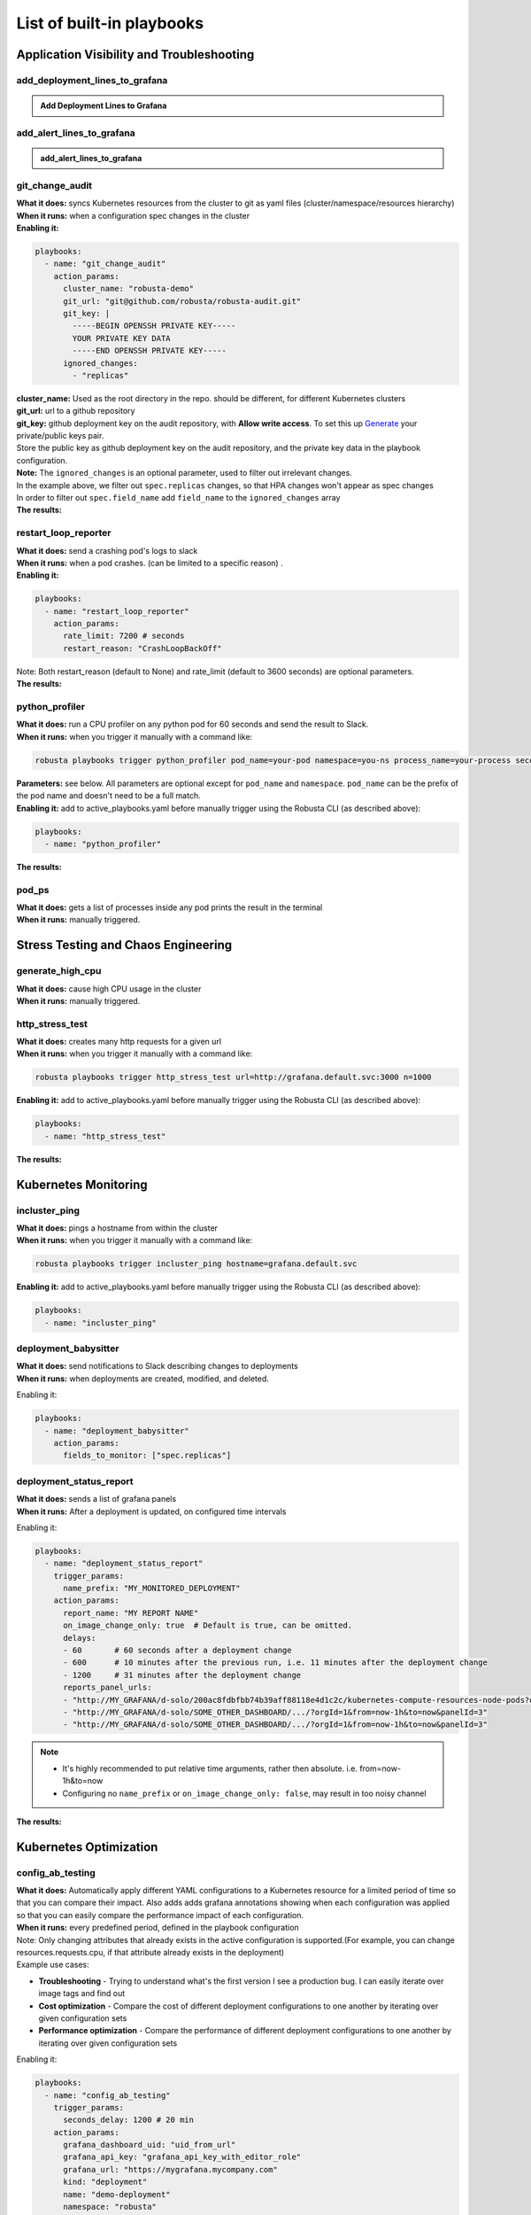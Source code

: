 List of built-in playbooks
############################

Application Visibility and Troubleshooting
-------------------------------------------

add_deployment_lines_to_grafana
^^^^^^^^^^^^^^^^^^^^^^^^^^^^^^^

.. admonition:: Add Deployment Lines to Grafana

    .. tab-set::

        .. tab-item:: Description

            **What it does:** add annotations to grafana showing new versions of your application

            **When it runs:** when the image tags inside a deployment change

            .. image:: /images/grafana-deployment-enrichment.png
              :width: 400
              :align: center

        .. tab-item:: Configuration

            .. code-block:: yaml

               playbooks:
                 - name: "add_deployment_lines_to_grafana"
                   action_params:
                     grafana_dashboard_uid: "uid_from_url"
                     grafana_api_key: "grafana_api_key_with_editor_role"
                     grafana_url: "https://mygrafana.mycompany.com"

            ``grafana_url`` can usually be left blank for a Grafana running in the same cluster which will be automatically detected.

add_alert_lines_to_grafana
^^^^^^^^^^^^^^^^^^^^^^^^^^^^^^^


.. admonition:: add_alert_lines_to_grafana

    .. tab-set::

        .. tab-item:: Description

            **What it does:** add annotations to grafana showing Prometheus alerts

            **When it runs:** when a relevant Prometheus alert is triggered

            .. image:: /images/add-alert-lines-to-grafana.png
              :width: 400
              :align: center

        .. tab-item:: Configuration

            .. code-block:: yaml

                playbooks:
                  - name: "add_alert_lines_to_grafana"
                    action_params:
                      grafana_api_key: "grafana_api_key_with_editor_role"
                      grafana_url: "http://grafana-service-name.namespace.svc"
                      annotations:
                        - alert_name: "CPUThrottlingHigh"
                          dashboard_uid: "09ec8aa1e996d6ffcd6817bbaff4db1b" # copy this from the dashboard's URL
                        - alert_name: "TargetDown"
                          dashboard_uid: "other_uid_goes_here"
                          dashboard_panel: "ErrorBudget"                    # only add annotations to one panel on the dashboard

            ``grafana_url`` can usually be left blank for a Grafana running in the same cluster which will be automatically detected.

            ``dashboard_panel`` is an optional parameter. When present, annotations will be added only to panels containing that text in their title.

git_change_audit
^^^^^^^^^^^^^^^^^^^^^^^^^^^^^^^
| **What it does:** syncs Kubernetes resources from the cluster to git as yaml files (cluster/namespace/resources hierarchy)
| **When it runs:** when a configuration spec changes in the cluster
| **Enabling it:**

.. code-block:: yaml

  playbooks:
    - name: "git_change_audit"
      action_params:
        cluster_name: "robusta-demo"
        git_url: "git@github.com/robusta/robusta-audit.git"
        git_key: |
          -----BEGIN OPENSSH PRIVATE KEY-----
          YOUR PRIVATE KEY DATA
          -----END OPENSSH PRIVATE KEY-----
        ignored_changes:
          - "replicas"

| **cluster_name:** Used as the root directory in the repo. should be different, for different Kubernetes clusters
| **git_url:** url to a github repository
| **git_key:** github deployment key on the audit repository, with **Allow write access**. To set this up `Generate <https://docs.github.com/en/developers/overview/managing-deploy-keys#setup-2>`_ your private/public keys pair.
| Store the public key as github deployment key on the audit repository, and the private key data in the playbook configuration.

| **Note:** The ``ignored_changes`` is an optional parameter, used to filter out irrelevant changes.
| In the example above, we filter out ``spec.replicas`` changes, so that HPA changes won't appear as spec changes
| In order to filter out ``spec.field_name`` add ``field_name`` to the ``ignored_changes`` array

| **The results:**

.. image:: /images/git-audit.png
  :width: 1200
  :align: center

restart_loop_reporter
^^^^^^^^^^^^^^^^^^^^^
| **What it does:** send a crashing pod's logs to slack
| **When it runs:** when a pod crashes. (can be limited to a specific reason) .
| **Enabling it:**

.. code-block:: yaml

   playbooks:
     - name: "restart_loop_reporter"
       action_params:
         rate_limit: 7200 # seconds
         restart_reason: "CrashLoopBackOff"

| Note: Both restart_reason (default to None) and rate_limit (default to 3600 seconds) are optional parameters.

| **The results:**

.. image:: /images/restart-loop-reporter.png
  :width: 600
  :align: center

python_profiler
^^^^^^^^^^^^^^^
| **What it does:** run a CPU profiler on any python pod for 60 seconds and send the result to Slack.
| **When it runs:** when you trigger it manually with a command like:

.. code-block:: bash

   robusta playbooks trigger python_profiler pod_name=your-pod namespace=you-ns process_name=your-process seconds=5

| **Parameters:** see below. All parameters are optional except for ``pod_name`` and ``namespace``. ``pod_name`` can be the prefix of the pod name and doesn't need to be a full match.

| **Enabling it:** add to active_playbooks.yaml before manually trigger using the Robusta CLI (as described above):

.. code-block:: yaml

   playbooks:
     - name: "python_profiler"

| **The results:**

.. image:: /images/python-profiler.png
  :width: 600
  :align: center

pod_ps
^^^^^^
| **What it does:** gets a list of processes inside any pod prints the result in the terminal
| **When it runs:** manually triggered.

Stress Testing and Chaos Engineering
------------------------------------

generate_high_cpu
^^^^^^^^^^^^^^^^^^
| **What it does:** cause high CPU usage in the cluster
| **When it runs:** manually triggered.

http_stress_test
^^^^^^^^^^^^^^^^^
| **What it does:** creates many http requests for a given url
| **When it runs:** when you trigger it manually with a command like:

.. code-block:: bash

   robusta playbooks trigger http_stress_test url=http://grafana.default.svc:3000 n=1000

| **Enabling it:** add to active_playbooks.yaml before manually trigger using the Robusta CLI (as described above):

.. code-block:: yaml

   playbooks:
     - name: "http_stress_test"

| **The results:**

.. image:: /images/http-stress-test.png
  :width: 600
  :align: center


Kubernetes Monitoring
---------------------

incluster_ping
^^^^^^^^^^^^^^^^^
| **What it does:** pings a hostname from within the cluster
| **When it runs:** when you trigger it manually with a command like:

.. code-block:: bash

   robusta playbooks trigger incluster_ping hostname=grafana.default.svc

| **Enabling it:** add to active_playbooks.yaml before manually trigger using the Robusta CLI (as described above):

.. code-block:: yaml

   playbooks:
     - name: "incluster_ping"

deployment_babysitter
^^^^^^^^^^^^^^^^^^^^^
| **What it does:** send notifications to Slack describing changes to deployments
| **When it runs:** when deployments are created, modified, and deleted.

Enabling it:

.. code-block:: yaml

   playbooks:
     - name: "deployment_babysitter"
       action_params:
         fields_to_monitor: ["spec.replicas"]

.. image:: /images/deployment-babysitter.png
  :width: 600
  :align: center

deployment_status_report
^^^^^^^^^^^^^^^^^^^^^^^^^
| **What it does:** sends a list of grafana panels
| **When it runs:** After a deployment is updated, on configured time intervals

Enabling it:

.. code-block:: yaml

   playbooks:
     - name: "deployment_status_report"
       trigger_params:
         name_prefix: "MY_MONITORED_DEPLOYMENT"
       action_params:
         report_name: "MY REPORT NAME"
         on_image_change_only: true  # Default is true, can be omitted.
         delays:
         - 60       # 60 seconds after a deployment change
         - 600      # 10 minutes after the previous run, i.e. 11 minutes after the deployment change
         - 1200     # 31 minutes after the deployment change
         reports_panel_urls:
         - "http://MY_GRAFANA/d-solo/200ac8fdbfbb74b39aff88118e4d1c2c/kubernetes-compute-resources-node-pods?orgId=1&from=now-1h&to=now&panelId=3"
         - "http://MY_GRAFANA/d-solo/SOME_OTHER_DASHBOARD/.../?orgId=1&from=now-1h&to=now&panelId=3"
         - "http://MY_GRAFANA/d-solo/SOME_OTHER_DASHBOARD/.../?orgId=1&from=now-1h&to=now&panelId=3"

.. note::
    * It's highly recommended to put relative time arguments, rather then absolute. i.e. from=now-1h&to=now
    * Configuring no ``name_prefix`` or ``on_image_change_only: false``, may result in too noisy channel

| **The results:**

.. image:: /images/deployment-change-report.png
  :width: 1000
  :align: center

Kubernetes Optimization
-----------------------

config_ab_testing
^^^^^^^^^^^^^^^^^^^^^^^^^^^^^^
| **What it does:** Automatically apply different YAML configurations to a Kubernetes resource for a limited period of time so that you can compare their impact. Also adds adds grafana annotations showing when each configuration was applied so that you can easily compare the performance impact of each configuration.
| **When it runs:** every predefined period, defined in the playbook configuration

| Note: Only changing attributes that already exists in the active configuration is supported.(For example, you can change resources.requests.cpu, if that attribute already exists in the deployment)

| Example use cases:

* **Troubleshooting** - Trying to understand what's the first version I see a production bug. I can easily iterate over image tags and find out
* **Cost optimization** - Compare the cost of different deployment configurations to one another by iterating over given configuration sets
* **Performance optimization** - Compare the performance of different deployment configurations to one another by iterating over given configuration sets

Enabling it:

.. code-block:: yaml

   playbooks:
     - name: "config_ab_testing"
       trigger_params:
         seconds_delay: 1200 # 20 min
       action_params:
         grafana_dashboard_uid: "uid_from_url"
         grafana_api_key: "grafana_api_key_with_editor_role"
         grafana_url: "https://mygrafana.mycompany.com"
         kind: "deployment"
         name: "demo-deployment"
         namespace: "robusta"
         configuration_sets:
         - config_set_name: "low cpu high mem"
           config_items:
             "spec.template.spec.containers[0].resources.requests.cpu": 250m
             "spec.template.spec.containers[0].resources.requests.memory": 128Mi
         - config_set_name: "high cpu low mem"
           config_items:
             "spec.template.spec.containers[0].resources.requests.cpu": 750m
             "spec.template.spec.containers[0].resources.requests.memory": 64Mi

| The results:

.. image:: /images/ab-testing.png
  :width: 400
  :align: center

disk_benchmark
^^^^^^^^^^^^^^^^^^^^^^^^^^^^^^
| **What it does:** Automatically create a persistent volume (disk) and run disk performance benchmark on a pod using it.
| **When it runs:** when you trigger it manually with a command like:

.. code-block:: bash

   robusta playbooks trigger disk_benchmark storage_class_name=fast disk_size=200Gi test_seconds=60

| **Enabling it:** add to active_playbooks.yaml before manually trigger using the Robusta CLI (as described above):

.. code-block:: yaml

   playbooks:
     - name: "disk_benchmark"


| Note: When the benchmark is done, all the resources used for it are deleted.
| Note: storage_class_name should be one of the StorageClasses available on your cluster. You can add storage classes, and use it for the test

| The results:

.. image:: /images/disk-benchmark.png
  :width: 1000
  :align: center


Kubernetes Error Handling
-------------------------

HPA max replicas
^^^^^^^^^^^^^^^^^
| **What it does:** Send a slack notification, and allows to easily increase the HPA max replicas limit
| **When it runs:** When an HPA object reaches the max replicas limit (When desired replicas == max replicas limit)

Enabling it:

.. code-block:: yaml

   playbooks
   - name: "alert_on_hpa_reached_limit"
     action_params:
       increase_pct: 20   # Increase factor (%)


| The results:

.. image:: /images/hpa-max-replicas.png
  :width: 600
  :align: center

Alert Enrichment
---------------------
This is a special playbook that has out-of-the box knowledge about specific Prometheus alerts. See :ref:`prometheus-alert-enrichment` for details.